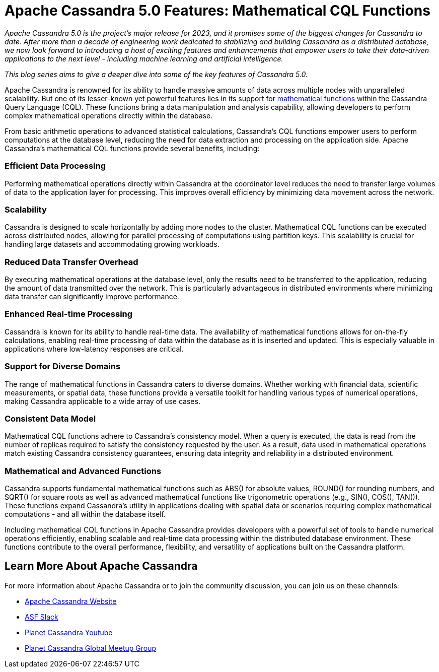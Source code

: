 = Apache Cassandra 5.0 Features: Mathematical CQL Functions
:page-layout: single-post
:page-role: blog-post
:page-post-date: Feb 5, 2024
:page-post-author: The Apache Cassandra Community
:description: 
:keywords: 

__Apache Cassandra 5.0 is the project’s major release for 2023, and it promises some of the biggest changes for Cassandra to date. After more than a decade of engineering work dedicated to stabilizing and building Cassandra as a distributed database, we now look forward to introducing a host of exciting features and enhancements that empower users to take their data-driven applications to the next level - including machine learning and artificial intelligence.__

__This blog series aims to give a deeper dive into some of the key features of Cassandra 5.0.__

Apache Cassandra is renowned for its ability to handle massive amounts of data across multiple nodes with unparalleled scalability. But one of its lesser-known yet powerful features lies in its support for https://cassandra.apache.org/doc/stable/cassandra/cql/operators.html[mathematical functions^] within the Cassandra Query Language (CQL). These functions bring a data manipulation and analysis capability, allowing developers to perform complex mathematical operations directly within the database.

From basic arithmetic operations to advanced statistical calculations, Cassandra's CQL functions empower users to perform computations at the database level, reducing the need for data extraction and processing on the application side. Apache Cassandra's mathematical CQL functions provide several benefits, including: 


=== Efficient Data Processing

Performing mathematical operations directly within Cassandra at the coordinator level reduces the need to transfer large volumes of data to the application layer for processing. This improves overall efficiency by minimizing data movement across the network.

=== Scalability

Cassandra is designed to scale horizontally by adding more nodes to the cluster. Mathematical CQL functions can be executed across distributed nodes, allowing for parallel processing of computations using partition keys. This scalability is crucial for handling large datasets and accommodating growing workloads. 

=== Reduced Data Transfer Overhead

By executing mathematical operations at the database level, only the results need to be transferred to the application, reducing the amount of data transmitted over the network. This is particularly advantageous in distributed environments where minimizing data transfer can significantly improve performance.

=== Enhanced Real-time Processing

Cassandra is known for its ability to handle real-time data. The availability of mathematical functions allows for on-the-fly calculations, enabling real-time processing of data within the database as it is inserted and updated. This is especially valuable in applications where low-latency responses are critical.

=== Support for Diverse Domains

The range of mathematical functions in Cassandra caters to diverse domains. Whether working with financial data, scientific measurements, or spatial data, these functions provide a versatile toolkit for handling various types of numerical operations, making Cassandra applicable to a wide array of use cases.

=== Consistent Data Model

Mathematical CQL functions adhere to Cassandra's consistency model. When a query is executed, the data is read from the number of replicas required to satisfy the consistency requested by the user. As a result, data used in mathematical operations match existing Cassandra consistency guarantees, ensuring data integrity and reliability in a distributed environment.

=== Mathematical and Advanced Functions

Cassandra supports fundamental mathematical functions such as ABS() for absolute values, ROUND() for rounding numbers, and SQRT() for square roots as well as advanced mathematical functions like trigonometric operations (e.g., SIN(), COS(), TAN()). These functions expand Cassandra’s utility in applications dealing with spatial data or scenarios requiring complex mathematical computations - and all within the database itself. 

Including mathematical CQL functions in Apache Cassandra provides developers with a powerful set of tools to handle numerical operations efficiently, enabling scalable and real-time data processing within the distributed database environment. These functions contribute to the overall performance, flexibility, and versatility of applications built on the Cassandra platform.

== Learn More About Apache Cassandra

For more information about Apache Cassandra or to join the community discussion, you can join us on these channels:

* https://cassandra.apache.org/_/index.html[Apache Cassandra Website]
* https://the-asf.slack.com/ssb/redirect[ASF Slack^]
* https://www.youtube.com/@PlanetCassandra[Planet Cassandra Youtube^]
* https://www.meetup.com/cassandra-global/[Planet Cassandra Global Meetup Group^]

